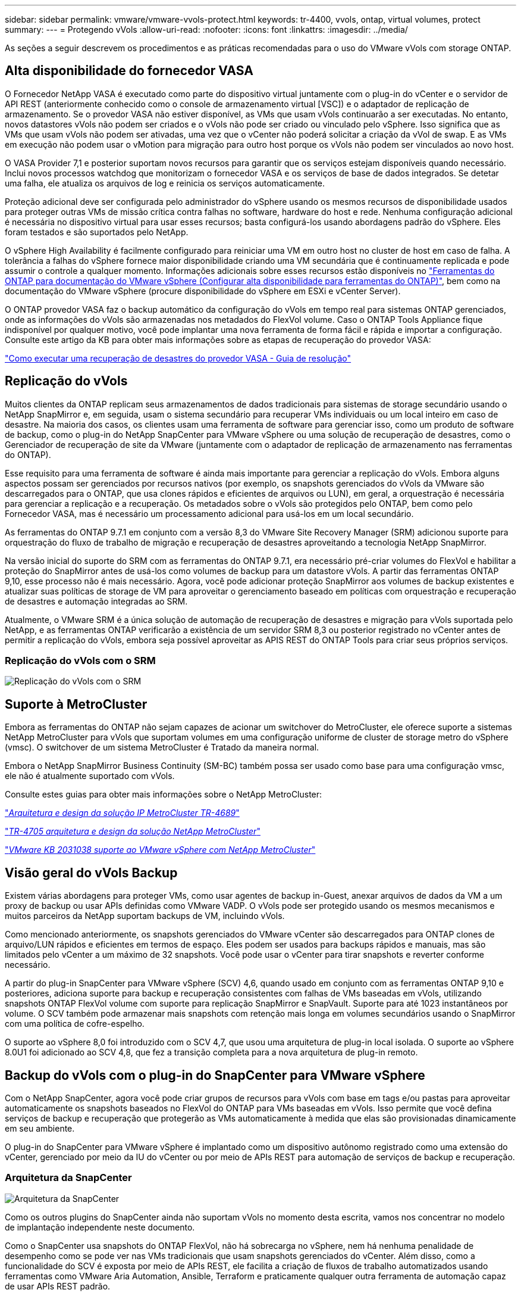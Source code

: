 ---
sidebar: sidebar 
permalink: vmware/vmware-vvols-protect.html 
keywords: tr-4400, vvols, ontap, virtual volumes, protect 
summary:  
---
= Protegendo vVols
:allow-uri-read: 
:nofooter: 
:icons: font
:linkattrs: 
:imagesdir: ../media/


[role="lead"]
As seções a seguir descrevem os procedimentos e as práticas recomendadas para o uso do VMware vVols com storage ONTAP.



== Alta disponibilidade do fornecedor VASA

O Fornecedor NetApp VASA é executado como parte do dispositivo virtual juntamente com o plug-in do vCenter e o servidor de API REST (anteriormente conhecido como o console de armazenamento virtual [VSC]) e o adaptador de replicação de armazenamento. Se o provedor VASA não estiver disponível, as VMs que usam vVols continuarão a ser executadas. No entanto, novos datastores vVols não podem ser criados e o vVols não pode ser criado ou vinculado pelo vSphere. Isso significa que as VMs que usam vVols não podem ser ativadas, uma vez que o vCenter não poderá solicitar a criação da vVol de swap. E as VMs em execução não podem usar o vMotion para migração para outro host porque os vVols não podem ser vinculados ao novo host.

O VASA Provider 7,1 e posterior suportam novos recursos para garantir que os serviços estejam disponíveis quando necessário. Inclui novos processos watchdog que monitorizam o fornecedor VASA e os serviços de base de dados integrados. Se detetar uma falha, ele atualiza os arquivos de log e reinicia os serviços automaticamente.

Proteção adicional deve ser configurada pelo administrador do vSphere usando os mesmos recursos de disponibilidade usados para proteger outras VMs de missão crítica contra falhas no software, hardware do host e rede. Nenhuma configuração adicional é necessária no dispositivo virtual para usar esses recursos; basta configurá-los usando abordagens padrão do vSphere. Eles foram testados e são suportados pelo NetApp.

O vSphere High Availability é facilmente configurado para reiniciar uma VM em outro host no cluster de host em caso de falha. A tolerância a falhas do vSphere fornece maior disponibilidade criando uma VM secundária que é continuamente replicada e pode assumir o controle a qualquer momento. Informações adicionais sobre esses recursos estão disponíveis no https://docs.netapp.com/us-en/ontap-tools-vmware-vsphere/concepts/concept_configure_high_availability_for_ontap_tools_for_vmware_vsphere.html["Ferramentas do ONTAP para documentação do VMware vSphere (Configurar alta disponibilidade para ferramentas do ONTAP)"], bem como na documentação do VMware vSphere (procure disponibilidade do vSphere em ESXi e vCenter Server).

O ONTAP provedor VASA faz o backup automático da configuração do vVols em tempo real para sistemas ONTAP gerenciados, onde as informações do vVols são armazenadas nos metadados do FlexVol volume. Caso o ONTAP Tools Appliance fique indisponível por qualquer motivo, você pode implantar uma nova ferramenta de forma fácil e rápida e importar a configuração. Consulte este artigo da KB para obter mais informações sobre as etapas de recuperação do provedor VASA:

https://kb.netapp.com/mgmt/OTV/Virtual_Storage_Console/How_to_perform_a_VASA_Provider_Disaster_Recovery_-_Resolution_Guide["Como executar uma recuperação de desastres do provedor VASA - Guia de resolução"]



== Replicação do vVols

Muitos clientes da ONTAP replicam seus armazenamentos de dados tradicionais para sistemas de storage secundário usando o NetApp SnapMirror e, em seguida, usam o sistema secundário para recuperar VMs individuais ou um local inteiro em caso de desastre. Na maioria dos casos, os clientes usam uma ferramenta de software para gerenciar isso, como um produto de software de backup, como o plug-in do NetApp SnapCenter para VMware vSphere ou uma solução de recuperação de desastres, como o Gerenciador de recuperação de site da VMware (juntamente com o adaptador de replicação de armazenamento nas ferramentas do ONTAP).

Esse requisito para uma ferramenta de software é ainda mais importante para gerenciar a replicação do vVols. Embora alguns aspectos possam ser gerenciados por recursos nativos (por exemplo, os snapshots gerenciados do vVols da VMware são descarregados para o ONTAP, que usa clones rápidos e eficientes de arquivos ou LUN), em geral, a orquestração é necessária para gerenciar a replicação e a recuperação. Os metadados sobre o vVols são protegidos pelo ONTAP, bem como pelo Fornecedor VASA, mas é necessário um processamento adicional para usá-los em um local secundário.

As ferramentas do ONTAP 9.7.1 em conjunto com a versão 8,3 do VMware Site Recovery Manager (SRM) adicionou suporte para orquestração do fluxo de trabalho de migração e recuperação de desastres aproveitando a tecnologia NetApp SnapMirror.

Na versão inicial do suporte do SRM com as ferramentas do ONTAP 9.7.1, era necessário pré-criar volumes do FlexVol e habilitar a proteção do SnapMirror antes de usá-los como volumes de backup para um datastore vVols. A partir das ferramentas ONTAP 9,10, esse processo não é mais necessário. Agora, você pode adicionar proteção SnapMirror aos volumes de backup existentes e atualizar suas políticas de storage de VM para aproveitar o gerenciamento baseado em políticas com orquestração e recuperação de desastres e automação integradas ao SRM.

Atualmente, o VMware SRM é a única solução de automação de recuperação de desastres e migração para vVols suportada pelo NetApp, e as ferramentas ONTAP verificarão a existência de um servidor SRM 8,3 ou posterior registrado no vCenter antes de permitir a replicação do vVols, embora seja possível aproveitar as APIS REST do ONTAP Tools para criar seus próprios serviços.



=== Replicação do vVols com o SRM

image:vvols-image17.png["Replicação do vVols com o SRM"]



== Suporte à MetroCluster

Embora as ferramentas do ONTAP não sejam capazes de acionar um switchover do MetroCluster, ele oferece suporte a sistemas NetApp MetroCluster para vVols que suportam volumes em uma configuração uniforme de cluster de storage metro do vSphere (vmsc). O switchover de um sistema MetroCluster é Tratado da maneira normal.

Embora o NetApp SnapMirror Business Continuity (SM-BC) também possa ser usado como base para uma configuração vmsc, ele não é atualmente suportado com vVols.

Consulte estes guias para obter mais informações sobre o NetApp MetroCluster:

https://www.netapp.com/media/13481-tr4689.pdf["_Arquitetura e design da solução IP MetroCluster TR-4689_"]

https://www.netapp.com/pdf.html?item=/media/13480-tr4705.pdf["_TR-4705 arquitetura e design da solução NetApp MetroCluster_"]

https://kb.vmware.com/s/article/2031038["_VMware KB 2031038 suporte ao VMware vSphere com NetApp MetroCluster_"]



== Visão geral do vVols Backup

Existem várias abordagens para proteger VMs, como usar agentes de backup in-Guest, anexar arquivos de dados da VM a um proxy de backup ou usar APIs definidas como VMware VADP. O vVols pode ser protegido usando os mesmos mecanismos e muitos parceiros da NetApp suportam backups de VM, incluindo vVols.

Como mencionado anteriormente, os snapshots gerenciados do VMware vCenter são descarregados para ONTAP clones de arquivo/LUN rápidos e eficientes em termos de espaço. Eles podem ser usados para backups rápidos e manuais, mas são limitados pelo vCenter a um máximo de 32 snapshots. Você pode usar o vCenter para tirar snapshots e reverter conforme necessário.

A partir do plug-in SnapCenter para VMware vSphere (SCV) 4,6, quando usado em conjunto com as ferramentas ONTAP 9,10 e posteriores, adiciona suporte para backup e recuperação consistentes com falhas de VMs baseadas em vVols, utilizando snapshots ONTAP FlexVol volume com suporte para replicação SnapMirror e SnapVault. Suporte para até 1023 instantâneos por volume. O SCV também pode armazenar mais snapshots com retenção mais longa em volumes secundários usando o SnapMirror com uma política de cofre-espelho.

O suporte ao vSphere 8,0 foi introduzido com o SCV 4,7, que usou uma arquitetura de plug-in local isolada. O suporte ao vSphere 8.0U1 foi adicionado ao SCV 4,8, que fez a transição completa para a nova arquitetura de plug-in remoto.



== Backup do vVols com o plug-in do SnapCenter para VMware vSphere

Com o NetApp SnapCenter, agora você pode criar grupos de recursos para vVols com base em tags e/ou pastas para aproveitar automaticamente os snapshots baseados no FlexVol do ONTAP para VMs baseadas em vVols. Isso permite que você defina serviços de backup e recuperação que protegerão as VMs automaticamente à medida que elas são provisionadas dinamicamente em seu ambiente.

O plug-in do SnapCenter para VMware vSphere é implantado como um dispositivo autônomo registrado como uma extensão do vCenter, gerenciado por meio da IU do vCenter ou por meio de APIs REST para automação de serviços de backup e recuperação.



=== Arquitetura da SnapCenter

image:snapcenter_arch.png["Arquitetura da SnapCenter"]

Como os outros plugins do SnapCenter ainda não suportam vVols no momento desta escrita, vamos nos concentrar no modelo de implantação independente neste documento.

Como o SnapCenter usa snapshots do ONTAP FlexVol, não há sobrecarga no vSphere, nem há nenhuma penalidade de desempenho como se pode ver nas VMs tradicionais que usam snapshots gerenciados do vCenter. Além disso, como a funcionalidade do SCV é exposta por meio de APIs REST, ele facilita a criação de fluxos de trabalho automatizados usando ferramentas como VMware Aria Automation, Ansible, Terraform e praticamente qualquer outra ferramenta de automação capaz de usar APIs REST padrão.

Para obter informações sobre APIS REST do SnapCenter, consulte https://docs.netapp.com/us-en/snapcenter/sc-automation/overview_rest_apis.html["Visão geral das APIs REST"]

Para obter informações sobre o plug-in do SnapCenter para APIs REST do VMware vSphere, consulte https://docs.netapp.com/us-en/sc-plugin-vmware-vsphere/scpivs44_rest_apis_overview.html["Plug-in do SnapCenter para APIs REST do VMware vSphere"]



=== Práticas recomendadas

As práticas recomendadas a seguir podem ajudá-lo a aproveitar ao máximo sua implantação do SnapCenter.

|===


 a| 
* O SCV oferece suporte ao vCenter Server RBAC e ao ONTAP RBAC e inclui funções do vCenter predefinidas que são criadas automaticamente para você quando o plug-in é registrado. Você pode ler mais sobre os tipos compatíveis de RBAC https://docs.netapp.com/us-en/sc-plugin-vmware-vsphere/scpivs44_types_of_rbac_for_snapcenter_users.html["aqui."]
+
** Use a IU do vCenter para atribuir acesso a contas com menos privilégios usando as funções predefinidas descritas https://docs.netapp.com/us-en/sc-plugin-vmware-vsphere/scpivs44_predefined_roles_packaged_with_snapcenter.html["aqui"].
** Se você usar o SCV com o servidor SnapCenter, deverá atribuir a função _SnapCenterAdmin_.
** ONTAP RBAC refere-se à conta de usuário usada para adicionar e gerenciar os sistemas de storage usados pela SCV. O ONTAP RBAC não se aplica a backups baseados em vVols. Leia mais sobre ONTAP RBAC e SCV https://docs.netapp.com/us-en/sc-plugin-vmware-vsphere/scpivs44_ontap_rbac_features_in_snapcenter.html["aqui"].






 a| 
* Replique seus conjuntos de dados de backup para um segundo sistema usando o SnapMirror para réplicas completas de volumes de origem. Como mencionado anteriormente, você também pode usar políticas de espelhamento de cofre para retenção de dados de backup a longo prazo, independentemente das configurações de retenção de snapshot do volume de origem. Ambos os mecanismos são suportados com vVols.




 a| 
* Como o SCV também requer ferramentas do ONTAP para a funcionalidade vVols do VMware vSphere, verifique sempre a ferramenta de Matriz de interoperabilidade (IMT) do NetApp para obter compatibilidade de versões específicas




 a| 
* Se você estiver usando a replicação do vVols com o VMware SRM, lembre-se de sua política de RPO e agendamento de backup




 a| 
* Crie suas políticas de backup com configurações de retenção que atendem aos objetivos do ponto de restauração (RPOs) definidos pela organização




 a| 
* Configure as configurações de notificação em seus grupos de recursos para ser notificado sobre o status quando os backups são executados (veja a figura 10 abaixo)


|===


=== Opções de notificação do grupo de recursos

image:vvols-image19.png["Opções de notificação do grupo de recursos"]



=== Comece a usar a SCV usando esses documentos

https://docs.netapp.com/us-en/sc-plugin-vmware-vsphere/index.html["Saiba mais sobre o plug-in do SnapCenter para VMware vSphere"]

https://docs.netapp.com/us-en/sc-plugin-vmware-vsphere/scpivs44_deploy_snapcenter_plug-in_for_vmware_vsphere.html["Implante o plug-in do SnapCenter para VMware vSphere"]
